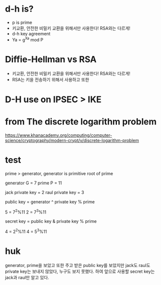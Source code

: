 * d-h is?

- p is prime
- 키교환, 안전한 비밀키 교환을 위해서만 사용한다! RSA와는 다르게!
- d-h key agreement
- Ya = g^Xa mod P

* Diffie-Hellman vs RSA

- 키교환, 안전한 비밀키 교환을 위해서만 사용한다! RSA와는 다르게!
- RSA는 키을 전송하기 위해서 사용하고 또한

* D-H use on IPSEC > IKE
* from The discrete logarithm problem

https://www.khanacademy.org/computing/computer-science/cryptography/modern-crypt/v/discrete-logarithm-problem

* test

prime > generator, generator is primitive root of prime

generator G = 7
prime P = 11

jack private key = 2
raul private key = 3

public key = generator ^ private key % prime

5 = 7^2%11
2 = 7^3%11

secret key = public key & private key % prime

4 = 2^2%11
4 = 5^3%11

* huk

generator, prime을 보았고 또한 주고 받은 public key를 보았지만
jack도 raul도 private key는 보내지 않았다, 누구도 보지 못했다.
하여 앞으로 사용할 secret key는 jack과 raul만 알고 있다.
